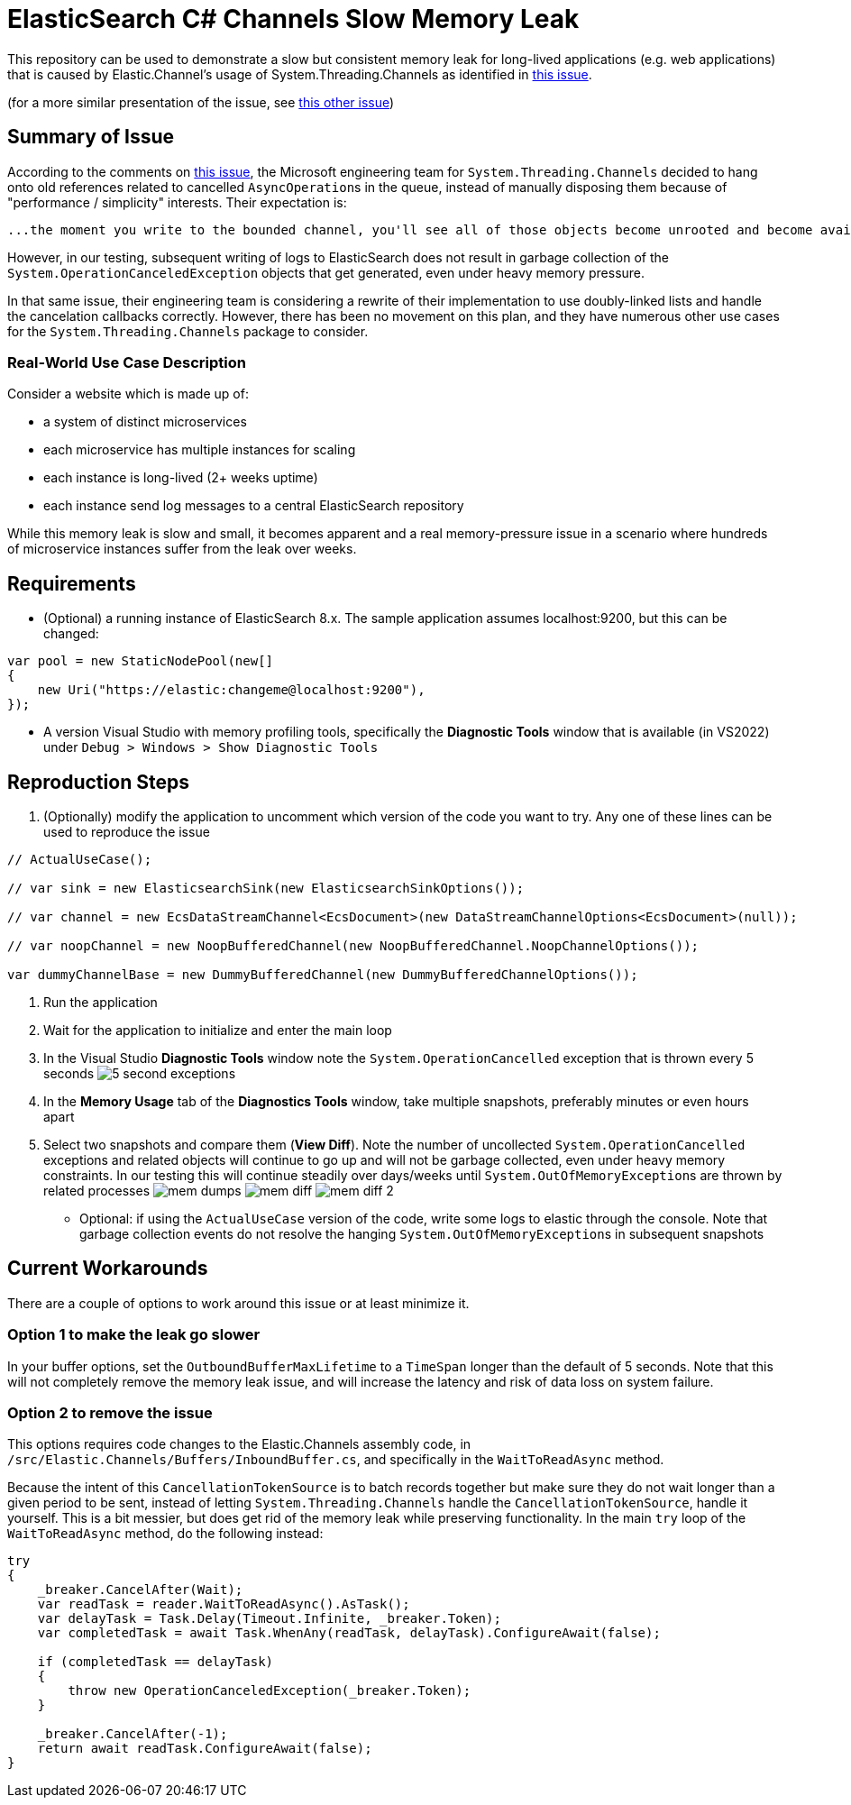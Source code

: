 = ElasticSearch C# Channels Slow Memory Leak

This repository can be used to demonstrate a slow but consistent memory leak
for long-lived applications (e.g. web applications) that is caused by Elastic.Channel's
usage of System.Threading.Channels as identified in
https://github.com/dotnet/runtime/issues/761[this issue].


(for a more similar presentation of the issue, see 
https://github.com/dotnet/runtime/issues/80057[this other issue])

== Summary of Issue

According to the comments on https://github.com/dotnet/runtime/issues/761[this issue],
the Microsoft engineering team for ``System.Threading.Channels`` decided to hang onto
old references related to cancelled ``AsyncOperation``s in the queue, instead of manually
disposing them because of "performance / simplicity" interests. Their expectation is:
[quote]
----
...the moment you write to the bounded channel, you'll see all of those objects become unrooted and become available to the GC, because the write will end up pulling out all of the canceled objects from the queue...
----
However, in our testing, subsequent writing of logs to ElasticSearch does not result in garbage collection
of the ``System.OperationCanceledException`` objects that get generated, even under heavy memory pressure.

In that same issue, their engineering team is considering a rewrite of their implementation to use doubly-linked lists
and handle the cancelation callbacks correctly. However, there has been no movement on this plan, and they have numerous other use cases for the ``System.Threading.Channels`` package to consider. 

=== Real-World Use Case Description

Consider a website which is made up of:

* a system of distinct microservices
* each microservice has multiple instances for scaling
* each instance is long-lived (2+ weeks uptime)
* each instance send log messages to a central ElasticSearch repository

While this memory leak is slow and small, it becomes apparent and a real memory-pressure issue
in a scenario where hundreds of microservice instances suffer from the leak over weeks.

== Requirements

* (Optional) a running instance of ElasticSearch 8.x. The sample application assumes localhost:9200, but this can be changed: 
[source,csharp]
----
var pool = new StaticNodePool(new[]
{
    new Uri("https://elastic:changeme@localhost:9200"),
});
----
* A version Visual Studio with memory profiling tools, specifically the *Diagnostic Tools* window that is available (in VS2022) under ``Debug > Windows > Show Diagnostic Tools``

== Reproduction Steps
. (Optionally) modify the application to uncomment which version of the code you want to try. Any one of these lines can be used to reproduce the issue
[source,csharp]
----
// ActualUseCase();

// var sink = new ElasticsearchSink(new ElasticsearchSinkOptions());

// var channel = new EcsDataStreamChannel<EcsDocument>(new DataStreamChannelOptions<EcsDocument>(null));

// var noopChannel = new NoopBufferedChannel(new NoopBufferedChannel.NoopChannelOptions());

var dummyChannelBase = new DummyBufferedChannel(new DummyBufferedChannelOptions());
----

. Run the application
. Wait for the application to initialize and enter the main loop
. In the Visual Studio *Diagnostic Tools* window note the ``System.OperationCancelled`` exception that is thrown every 5 seconds
image:docs/images/5-second-exceptions.png[]
. In the *Memory Usage* tab of the *Diagnostics Tools* window, take multiple snapshots, preferably minutes or even hours apart
. Select two snapshots and compare them (*View Diff*). Note the number of uncollected ``System.OperationCancelled`` exceptions and related objects will continue to go up and will not be garbage collected, even under heavy memory constraints. In our testing this will continue steadily over days/weeks until ``System.OutOfMemoryException``s are thrown by related processes
image:docs/images/mem-dumps.png[]
image:docs/images/mem-diff.png[]
image:docs/images/mem-diff-2.png[]
* Optional: if using the ``ActualUseCase`` version of the code, write some logs to elastic through the console. Note that garbage collection events do not resolve the hanging ``System.OutOfMemoryException``s in subsequent snapshots

== Current Workarounds

There are a couple of options to work around this issue or at least minimize it.

=== Option 1 to make the leak go slower

In your buffer options, set the ``OutboundBufferMaxLifetime`` to a ``TimeSpan`` longer than the default of 5 seconds. Note that this will not completely remove the memory leak issue, and will increase the latency and risk of data loss on system failure.

=== Option 2 to remove the issue

This options requires code changes to the Elastic.Channels assembly code, in ``/src/Elastic.Channels/Buffers/InboundBuffer.cs``, and specifically in the ``WaitToReadAsync`` method.

Because the intent of this ``CancellationTokenSource`` is to batch records together but make sure they do not wait longer than a given period to be sent, instead of letting ``System.Threading.Channels`` handle the ``CancellationTokenSource``, handle it yourself. This is a bit messier, but does get rid of the memory leak while preserving functionality. In the main ``try`` loop of the ``WaitToReadAsync`` method, do the following instead:

[code,csharp]
----
try
{
    _breaker.CancelAfter(Wait);
    var readTask = reader.WaitToReadAsync().AsTask();
    var delayTask = Task.Delay(Timeout.Infinite, _breaker.Token);
    var completedTask = await Task.WhenAny(readTask, delayTask).ConfigureAwait(false);

    if (completedTask == delayTask)
    {
        throw new OperationCanceledException(_breaker.Token);
    }

    _breaker.CancelAfter(-1);
    return await readTask.ConfigureAwait(false);
}
----